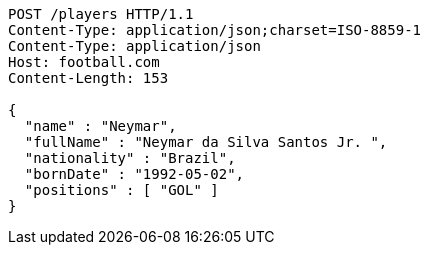 [source,http,options="nowrap"]
----
POST /players HTTP/1.1
Content-Type: application/json;charset=ISO-8859-1
Content-Type: application/json
Host: football.com
Content-Length: 153

{
  "name" : "Neymar",
  "fullName" : "Neymar da Silva Santos Jr. ",
  "nationality" : "Brazil",
  "bornDate" : "1992-05-02",
  "positions" : [ "GOL" ]
}
----